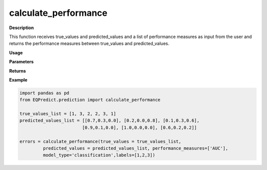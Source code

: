 calculate_performance
===========

**Description**

This function receives true_values and predicted_values and a list of performance measures as input from the user and returns the performance measures between true_values and predicted_values.

**Usage**

.. py:function:: prediction.calculate_performance(true_values, predicted_values, performance_measures = ['MAPE'], trivial_values = [], model_type = 'regression', num_params = 1, labels = None)

**Parameters**

.. csv-table::   
   :header-rows: 1
   :widths: 1 , 3, 15
   :file: calculate_performance_in.txt


**Returns** 

.. csv-table::   
   :header-rows: 1
   :widths: 1 , 3, 15
   :file: calculate_performance_out.txt

**Example** 

.. code-block:: python

   import pandas as pd
   from EQPredict.prediction import calculate_performance
   
   true_values_list = [1, 3, 2, 2, 3, 1]
   predicted_values_list = [[0.7,0.3,0.0], [0.2,0.0,0.8], [0.1,0.3,0.6], 
                           [0.9,0.1,0.0], [1.0,0.0,0.0], [0.6,0.2,0.2]]
   
   errors = calculate_performance(true_values = true_values_list,
            predicted_values = predicted_values_list, performance_measures=['AUC'],
            model_type='classification',labels=[1,2,3])
